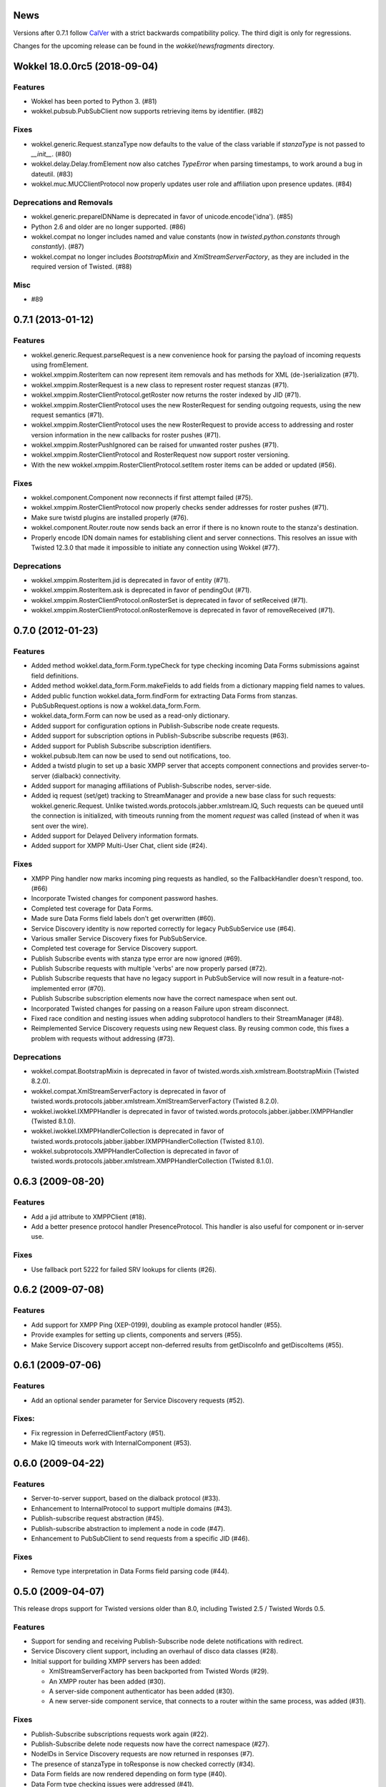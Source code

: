 News
====

Versions after 0.7.1 follow `CalVer <http://calver.org>`_ with a strict backwards compatibility policy.
The third digit is only for regressions.

Changes for the upcoming release can be found in the `wokkel/newsfragments` directory.

..
   Do *NOT* add changelog entries here!

	 This changelog is managed by towncrier and is compiled at release time from
   the news fragments directory.

.. towncrier release notes start

Wokkel 18.0.0rc5 (2018-09-04)
=============================

Features
--------

- Wokkel has been ported to Python 3. (#81)
- wokkel.pubsub.PubSubClient now supports retrieving items by identifier. (#82)


Fixes
-----

- wokkel.generic.Request.stanzaType now defaults to the value of the class
  variable if `stanzaType` is not passed to `__init__`. (#80)
- wokkel.delay.Delay.fromElement now also catches `TypeError` when parsing
  timestamps, to work around a bug in dateutil. (#83)
- wokkel.muc.MUCClientProtocol now properly updates user role and affiliation
  upon presence updates. (#84)


Deprecations and Removals
-------------------------

- wokkel.generic.prepareIDNName is deprecated in favor of
  unicode.encode('idna'). (#85)
- Python 2.6 and older are no longer supported. (#86)
- wokkel.compat no longer includes named and value constants (now in
  `twisted.python.constants` through `constantly`). (#87)
- wokkel.compat no longer includes `BootstrapMixin` and
  `XmlStreamServerFactory`, as they are included in the required version of
  Twisted. (#88)


Misc
----

- #89


0.7.1 (2013-01-12)
==================

Features
--------

- wokkel.generic.Request.parseRequest is a new convenience hook for parsing
  the payload of incoming requests using fromElement.
- wokkel.xmppim.RosterItem can now represent item removals and has methods
  for XML (de-)serialization (#71).
- wokkel.xmppim.RosterRequest is a new class to represent roster request
  stanzas (#71).
- wokkel.xmppim.RosterClientProtocol.getRoster now returns the roster
  indexed by JID (#71).
- wokkel.xmppim.RosterClientProtocol uses the new RosterRequest for sending
  outgoing requests, using the new request semantics (#71).
- wokkel.xmppim.RosterClientProtocol uses the new RosterRequest to provide
  access to addressing and roster version information in the new callbacks
  for roster pushes (#71).
- wokkel.xmppim.RosterPushIgnored can be raised for unwanted roster pushes
  (#71).
- wokkel.xmppim.RosterClientProtocol and RosterRequest now support roster
  versioning.
- With the new wokkel.xmppim.RosterClientProtocol.setItem roster items can
  be added or updated (#56).

Fixes
-----

- wokkel.component.Component now reconnects if first attempt failed (#75).
- wokkel.xmppim.RosterClientProtocol now properly checks sender addresses
  for roster pushes (#71).
- Make sure twistd plugins are installed properly (#76).
- wokkel.component.Router.route now sends back an error if there is no known
  route to the stanza's destination.
- Properly encode IDN domain names for establishing client and server
  connections. This resolves an issue with Twisted 12.3.0 that made it
  impossible to initiate any connection using Wokkel (#77).

Deprecations
------------
- wokkel.xmppim.RosterItem.jid is deprecated in favor of entity (#71).
- wokkel.xmppim.RosterItem.ask is deprecated in favor of pendingOut (#71).
- wokkel.xmppim.RosterClientProtocol.onRosterSet is deprecated in favor of
  setReceived (#71).
- wokkel.xmppim.RosterClientProtocol.onRosterRemove is deprecated in favor
  of removeReceived (#71).


0.7.0 (2012-01-23)
==================

Features
--------

- Added method wokkel.data_form.Form.typeCheck for type checking incoming Data
  Forms submissions against field definitions.
- Added method wokkel.data_form.Form.makeFields to add fields from a
  dictionary mapping field names to values.
- Added public function wokkel.data_form.findForm for extracting Data Forms
  from stanzas.
- PubSubRequest.options is now a wokkel.data_form.Form.
- wokkel.data_form.Form can now be used as a read-only dictionary.
- Added support for configuration options in Publish-Subscribe node create
  requests.
- Added support for subscription options in Publish-Subscribe subscribe
  requests (#63).
- Added support for Publish Subscribe subscription identifiers.
- wokkel.pubsub.Item can now be used to send out notifications, too.
- Added a twistd plugin to set up a basic XMPP server that accepts component
  connections and provides server-to-server (dialback) connectivity.
- Added support for managing affiliations of Publish-Subscribe nodes,
  server-side.
- Added iq request (set/get) tracking to StreamManager and provide a new base
  class for such requests: wokkel.generic.Request. Unlike
  twisted.words.protocols.jabber.xmlstream.IQ, Such requests can be queued
  until the connection is initialized, with timeouts running from the moment
  `request` was called (instead of when it was sent over the wire).
- Added support for Delayed Delivery information formats.
- Added support for XMPP Multi-User Chat, client side (#24).

Fixes
-----

- XMPP Ping handler now marks incoming ping requests as handled, so the
  FallbackHandler doesn't respond, too. (#66)
- Incorporate Twisted changes for component password hashes.
- Completed test coverage for Data Forms.
- Made sure Data Forms field labels don't get overwritten (#60).
- Service Discovery identity is now reported correctly for legacy
  PubSubService use (#64).
- Various smaller Service Discovery fixes for PubSubService.
- Completed test coverage for Service Discovery support.
- Publish Subscribe events with stanza type error are now ignored (#69).
- Publish Subscribe requests with multiple 'verbs' are now properly parsed
  (#72).
- Publish Subscribe requests that have no legacy support in PubSubService will
  now result in a feature-not-implemented error (#70).
- Publish Subscribe subscription elements now have the correct namespace when
  sent out.
- Incorporated Twisted changes for passing on a reason Failure upon stream
  disconnect.
- Fixed race condition and nesting issues when adding subprotocol handlers to
  their StreamManager (#48).
- Reimplemented Service Discovery requests using new Request class. By reusing
  common code, this fixes a problem with requests without addressing (#73).

Deprecations
------------

- wokkel.compat.BootstrapMixin is deprecated in favor of
  twisted.words.xish.xmlstream.BootstrapMixin (Twisted 8.2.0).
- wokkel.compat.XmlStreamServerFactory is deprecated in favor of
  twisted.words.protocols.jabber.xmlstream.XmlStreamServerFactory (Twisted
  8.2.0).
- wokkel.iwokkel.IXMPPHandler is deprecated in favor of
  twisted.words.protocols.jabber.ijabber.IXMPPHandler (Twisted 8.1.0).
- wokkel.iwokkel.IXMPPHandlerCollection is deprecated in favor of
  twisted.words.protocols.jabber.ijabber.IXMPPHandlerCollection (Twisted
  8.1.0).
- wokkel.subprotocols.XMPPHandlerCollection is deprecated in favor of
  twisted.words.protocols.jabber.xmlstream.XMPPHandlerCollection (Twisted
  8.1.0).


0.6.3 (2009-08-20)
==================

Features
--------

- Add a jid attribute to XMPPClient (#18).
- Add a better presence protocol handler PresenceProtocol. This handler
  is also useful for component or in-server use.

Fixes
-----

- Use fallback port 5222 for failed SRV lookups for clients (#26).


0.6.2 (2009-07-08)
==================

Features
--------

- Add support for XMPP Ping (XEP-0199), doubling as example protocol
  handler (#55).
- Provide examples for setting up clients, components and servers (#55).
- Make Service Discovery support accept non-deferred results from getDiscoInfo
  and getDiscoItems (#55).


0.6.1 (2009-07-06)
==================

Features
--------

- Add an optional sender parameter for Service Discovery requests (#52).

Fixes:
------

- Fix regression in DeferredClientFactory (#51).
- Make IQ timeouts work with InternalComponent (#53).


0.6.0 (2009-04-22)
==================

Features
--------

- Server-to-server support, based on the dialback protocol (#33).
- Enhancement to InternalProtocol to support multiple domains (#43).
- Publish-subscribe request abstraction (#45).
- Publish-subscribe abstraction to implement a node in code (#47).
- Enhancement to PubSubClient to send requests from a specific JID (#46).

Fixes
-----

- Remove type interpretation in Data Forms field parsing code (#44).


0.5.0 (2009-04-07)
==================

This release drops support for Twisted versions older than 8.0, including
Twisted 2.5 / Twisted Words 0.5.

Features
--------

- Support for sending and receiving Publish-Subscribe node delete
  notifications with redirect.
- Service Discovery client support, including an overhaul of disco data
  classes (#28).
- Initial support for building XMPP servers has been added:

  - XmlStreamServerFactory has been backported from Twisted Words (#29).
  - An XMPP router has been added (#30).
  - A server-side component authenticator has been added (#30).
  - A new server-side component service, that connects to a router within the
    same process, was added (#31).


Fixes
-----

- Publish-Subscribe subscriptions requests work again (#22).
- Publish-Subscribe delete node requests now have the correct namespace (#27).
- NodeIDs in Service Discovery requests are now returned in responses (#7).
- The presence of stanzaType in toResponse is now checked correctly (#34).
- Data Form fields are now rendered depending on form type (#40).
- Data Form type checking issues were addressed (#41).
- Some compatibility fixes for Twisted 8.0 and 8.1.
- Various other fixes (#37, #42) and tracking changes to code already in
  Twisted.


0.4.0 (2008-08-05)
==================

- Refactoring of Data Forms support (#13).
- Added support for Stanza Headers and Internet Metadata (SHIM) (#14).
- API change for PubSubClient's methods called upon event reception (#14).
- Added client-side support for removing roster items.
- Implement type checking for data forms (#15).
- Added support for publish-subscribe collections:

  - Correct handling for the root node (empty node identifier).
  - Send out SHIM 'Collection' header when appropriate.
  - New Subscription class for working with subscriptions.
  - API change for PubSubService:

    - The subscribe method returns a deferred that fires a Subscription
    - The subscriptions method returns a deferred that fires a list of
      Subscriptions.
    - notifyPublish's notifications parameter now expects a list of tuples
      that includes a list of subscriptions.

- Added PubSubService.notifyDelete to allow sending out node deletion
  notifications.


0.3.1 (2008-04-22)
==================

- Fix broken version request handler.


0.3.0 (2008-04-21)
==================

First release.
